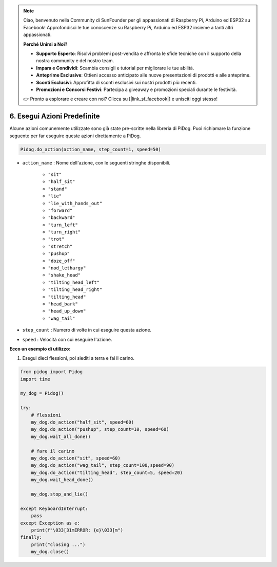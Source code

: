.. note::

    Ciao, benvenuto nella Community di SunFounder per gli appassionati di Raspberry Pi, Arduino ed ESP32 su Facebook! Approfondisci le tue conoscenze su Raspberry Pi, Arduino ed ESP32 insieme a tanti altri appassionati.

    **Perché Unirsi a Noi?**

    - **Supporto Esperto**: Risolvi problemi post-vendita e affronta le sfide tecniche con il supporto della nostra community e del nostro team.
    - **Impara e Condividi**: Scambia consigli e tutorial per migliorare le tue abilità.
    - **Anteprime Esclusive**: Ottieni accesso anticipato alle nuove presentazioni di prodotti e alle anteprime.
    - **Sconti Esclusivi**: Approfitta di sconti esclusivi sui nostri prodotti più recenti.
    - **Promozioni e Concorsi Festivi**: Partecipa a giveaway e promozioni speciali durante le festività.

    👉 Pronto a esplorare e creare con noi? Clicca su [|link_sf_facebook|] e unisciti oggi stesso!

6. Esegui Azioni Predefinite
================================

Alcune azioni comunemente utilizzate sono già state pre-scritte nella libreria di PiDog.
Puoi richiamare la funzione seguente per far eseguire queste azioni direttamente a PiDog.

.. code-block:: python

    Pidog.do_action(action_name, step_count=1, speed=50)

* ``action_name`` : Nome dell'azione, con le seguenti stringhe disponibili.

    * ``"sit"``
    * ``"half_sit"``
    * ``"stand"``
    * ``"lie"``
    * ``"lie_with_hands_out"``
    * ``"forward"``
    * ``"backward"``
    * ``"turn_left"``
    * ``"turn_right"``
    * ``"trot"``
    * ``"stretch"``
    * ``"pushup"``
    * ``"doze_off"``
    * ``"nod_lethargy"``
    * ``"shake_head"``
    * ``"tilting_head_left"``
    * ``"tilting_head_right"``
    * ``"tilting_head"``
    * ``"head_bark"``
    * ``"head_up_down"``
    * ``"wag_tail"``

* ``step_count`` : Numero di volte in cui eseguire questa azione.
* ``speed`` : Velocità con cui eseguire l'azione.

**Ecco un esempio di utilizzo:**

1. Esegui dieci flessioni, poi siediti a terra e fai il carino.

.. code-block:: python

    from pidog import Pidog
    import time

    my_dog = Pidog()

    try:
        # flessioni
        my_dog.do_action("half_sit", speed=60)
        my_dog.do_action("pushup", step_count=10, speed=60)
        my_dog.wait_all_done()
        
        # fare il carino
        my_dog.do_action("sit", speed=60)
        my_dog.do_action("wag_tail", step_count=100,speed=90)
        my_dog.do_action("tilting_head", step_count=5, speed=20)
        my_dog.wait_head_done()
        
        my_dog.stop_and_lie()

    except KeyboardInterrupt:
        pass
    except Exception as e:
        print(f"\033[31mERROR: {e}\033[m")
    finally:
        print("closing ...")
        my_dog.close()    